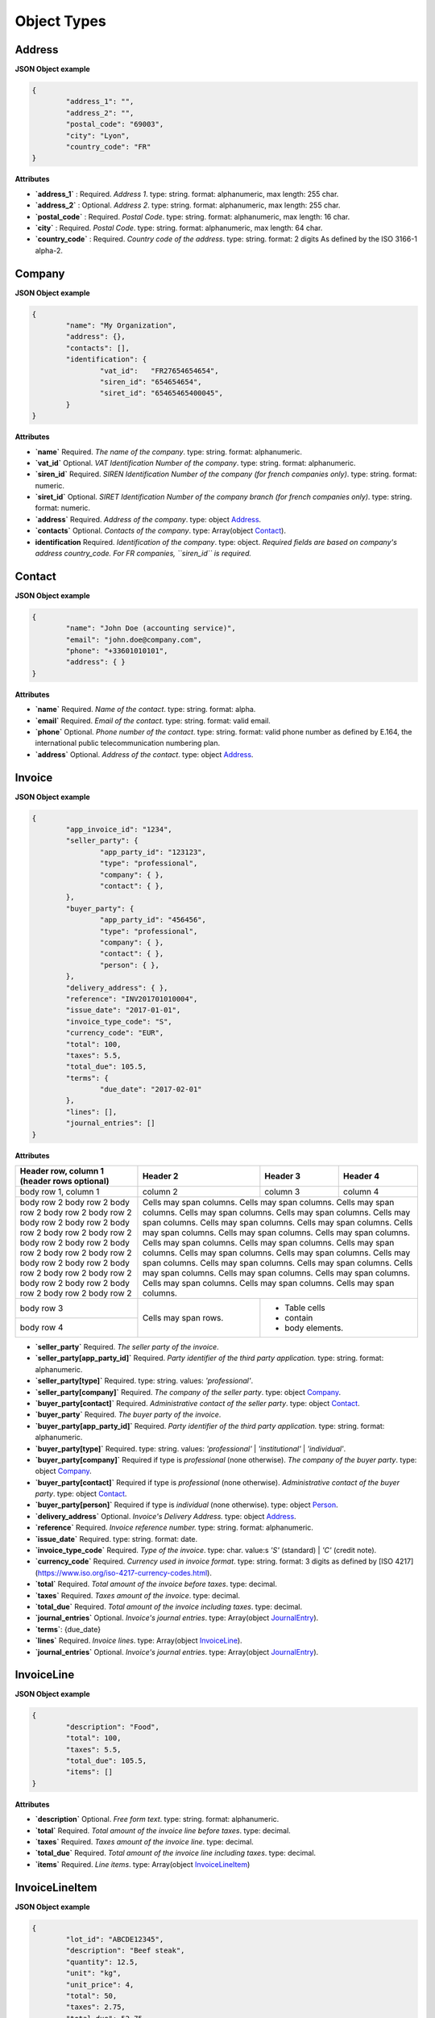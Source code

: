 .. _object-types:

Object Types
============

.. _Address:

Address
----------

**JSON Object example**


.. code-block:: json

	{
		"address_1": "",
		"address_2": "",
		"postal_code": "69003",
		"city": "Lyon",
		"country_code": "FR"
	}

**Attributes**

- **`address_1`** : Required. *Address 1*. type: string. format: alphanumeric, max length: 255 char.
- **`address_2`** : Optional. *Address 2*. type: string. format: alphanumeric, max length: 255 char.
- **`postal_code`** : Required. *Postal Code*. type: string. format: alphanumeric, max length: 16 char.
- **`city`** : Required. *Postal Code*. type: string. format: alphanumeric, max length: 64 char.
- **`country_code`** : Required. *Country code of the address*. type: string. format: 2 digits As defined by the ISO 3166-1 alpha-2.

.. _Company:

Company
-------

**JSON Object example**

.. code-block:: json

	{
		"name": "My Organization",
		"address": {},
		"contacts": [],
		"identification": {
			"vat_id":   "FR27654654654",
			"siren_id": "654654654",
			"siret_id": "65465465400045",
		}
	}

**Attributes**

- **`name`** Required. *The name of the company*. type: string. format: alphanumeric.
- **`vat_id`** Optional. *VAT Identification Number of the company*. type: string. format: alphanumeric.
- **`siren_id`** Required. *SIREN Identification Number of the company (for french companies only)*. type: string. format: numeric.
- **`siret_id`** Optional. *SIRET Identification Number of the company branch (for french companies only)*. type: string. format: numeric.
- **`address`** Required. *Address of the company*. type: object Address_.
- **`contacts`** Optional. *Contacts of the company*. type: Array(object Contact_).
- **identification** Required. *Identification of the company*. type: object. *Required fields are based on company's address country_code. For FR companies, ``siren_id`` is required.*

.. _Contact:

Contact
-------

**JSON Object example**


.. code-block:: json

	{
		"name": "John Doe (accounting service)",
		"email": "john.doe@company.com",
		"phone": "+33601010101",
		"address": { }
	}

**Attributes**

- **`name`** Required. *Name of the contact*. type: string. format: alpha.
- **`email`** Required. *Email of the contact*. type: string. format: valid email.
- **`phone`** Optional. *Phone number of the contact*. type: string. format: valid phone number as defined by E.164, the international public telecommunication numbering plan.
- **`address`** Optional. *Address of the contact*. type: object Address_.

.. _Invoice:

Invoice
-------

**JSON Object example**


.. code-block:: json

	{
		"app_invoice_id": "1234",
		"seller_party": {
			"app_party_id": "123123",
			"type": "professional",
			"company": { },
			"contact": { },
		},
		"buyer_party": {
			"app_party_id": "456456",
			"type": "professional",
			"company": { },
			"contact": { },
			"person": { },
		},
		"delivery_address": { },
		"reference": "INV201701010004",
		"issue_date": "2017-01-01",
		"invoice_type_code": "S",
		"currency_code": "EUR",
		"total": 100,
		"taxes": 5.5,
		"total_due": 105.5,
		"terms": {
			"due_date": "2017-02-01"
		},
		"lines": [],
		"journal_entries": []
	}

**Attributes**

+------------------------+------------+----------+----------------------------------------+
| Header row, column 1   | Header 2   | Header 3 |                               Header 4 |
| (header rows optional) |            |          |                                        |
+========================+============+==========+========================================+
| body row 1, column 1   | column 2   | column 3 |                               column 4 |
+------------------------+------------+----------+----------------------------------------+
| body row 2             | Cells may span columns.                                        |
| body row 2             | Cells may span columns.                                        |
| body row 2             | Cells may span columns.                                        |
| body row 2             | Cells may span columns.                                        |
| body row 2             | Cells may span columns.                                        |
| body row 2             | Cells may span columns.                                        |
| body row 2             | Cells may span columns.                                        |
| body row 2             | Cells may span columns.                                        |
| body row 2             | Cells may span columns.                                        |
| body row 2             | Cells may span columns.                                        |
| body row 2             | Cells may span columns.                                        |
| body row 2             | Cells may span columns.                                        |
| body row 2             | Cells may span columns.                                        |
| body row 2             | Cells may span columns.                                        |
| body row 2             | Cells may span columns.                                        |
| body row 2             | Cells may span columns.                                        |
| body row 2             | Cells may span columns.                                        |
| body row 2             | Cells may span columns.                                        |
| body row 2             | Cells may span columns.                                        |
| body row 2             | Cells may span columns.                                        |
| body row 2             | Cells may span columns.                                        |
| body row 2             | Cells may span columns.                                        |
| body row 2             | Cells may span columns.                                        |
| body row 2             | Cells may span columns.                                        |
| body row 2             | Cells may span columns.                                        |
+------------------------+------------+---------------------------------------------------+
| body row 3             | Cells may  | - Table cells                                     |
+------------------------+ span rows. | - contain                                         |
| body row 4             |            | - body elements.                                  |
+------------------------+------------+---------------------------------------------------+

================== ======== =========== ==== ======
Name               Required Description Type Format
================== ======== =========== ==== ======
``app_invoice_id`` ** Required. *Invoice identifier of the third party application.* type: string. format: alphanumeric.
================== ======== =========== ==== ======

- **`seller_party`** Required. *The seller party of the invoice*.
- **`seller_party[app_party_id]`** Required. *Party identifier of the third party application.* type: string. format: alphanumeric.
- **`seller_party[type]`** Required. type: string. values: `'professional'`.
- **`seller_party[company]`** Required. *The company of the seller party*. type: object Company_.
- **`buyer_party[contact]`** Required. *Administrative contact of the seller party*. type: object Contact_.
- **`buyer_party`** Required. *The buyer party of the invoice*.
- **`buyer_party[app_party_id]`** Required. *Party identifier of the third party application.* type: string. format: alphanumeric.
- **`buyer_party[type]`** Required. type: string. values: `'professional'` | `'institutional'` | `'individual'`.
- **`buyer_party[company]`** Required if type is `professional` (none otherwise). *The company of the buyer party*. type: object Company_.
- **`buyer_party[contact]`** Required if type is `professional` (none otherwise). *Administrative contact of the buyer party*. type: object Contact_.
- **`buyer_party[person]`** Required if type is `individual` (none otherwise). type: object Person_.
- **`delivery_address`** Optional. *Invoice's Delivery Address.* type: object Address_.
- **`reference`** Required. *Invoice reference number.* type: string. format: alphanumeric.
- **`issue_date`** Required. type: string. format: date.
- **`invoice_type_code`** Required. *Type of the invoice*. type: char. value:s `'S'` (standard) | `'C'` (credit note).
- **`currency_code`** Required. *Currency used in invoice format*. type: string. format: 3 digits as defined by [ISO 4217](https://www.iso.org/iso-4217-currency-codes.html).
- **`total`** Required. *Total amount of the invoice before taxes*. type: decimal. 
- **`taxes`** Required. *Taxes amount of the invoice*. type: decimal.
- **`total_due`** Required. *Total amount of the invoice including taxes*. type: decimal.
- **`journal_entries`** Optional. *Invoice's journal entries*. type: Array(object JournalEntry_).
- **`terms`**: {due_date}
- **`lines`** Required. *Invoice lines*. type: Array(object InvoiceLine_).
- **`journal_entries`** Optional. *Invoice's journal entries*. type: Array(object JournalEntry_).

.. _InvoiceLine:

InvoiceLine
-----------

**JSON Object example**


.. code-block:: json

	{
		"description": "Food",
		"total": 100,
		"taxes": 5.5,
		"total_due": 105.5,
		"items": []
	}

**Attributes**


- **`description`** Optional. *Free form text*. type: string. format: alphanumeric. 
- **`total`** Required. *Total amount of the invoice line before taxes*. type: decimal.
- **`taxes`** Required. *Taxes amount of the invoice line*. type: decimal.
- **`total_due`** Required. *Total amount of the invoice line including taxes*. type: decimal. 
- **`items`** Required. *Line items*. type: Array(object InvoiceLineItem_)

.. _InvoiceLineItem:

InvoiceLineItem
---------------

**JSON Object example**

.. code-block:: json

	{
		"lot_id": "ABCDE12345",
		"description": "Beef steak",
		"quantity": 12.5,
		"unit": "kg",
		"unit_price": 4,
		"total": 50,
		"taxes": 2.75,
		"total_due": 52.75,
		"journal_entries": []
	}

**Attributes**

- **`lot_id`** Optional. *Item's lot identification number*. type: string. format: alphanumeric
- **`description`** Required. type: string. format: alphanumeric. 
- **`quantity`** Optional. type: decimal. 
- **`unit`** Optional. type: string. format: alphanumeric
- **`unit_price`** Optional. type: decimal. 
- **`total`** Required. *Total amount of the invoice line item before taxes*. type: decimal.
- **`taxes`** Required. *Taxes amount of the invoice line item*. type: decimal. 
- **`total_due`** Required. *Total amount of the invoice line item including taxes*. type: decimal. 
- **`journal_entries`** Optional. *Item's journal entries*. type: Array(object JournalEntry_).

.. _JournalEntry:

JournalEntry
------------


**JSON Object example**

.. code-block:: json

	{
		"app_journal_id": "2",
		"journal_code": "SA",
		"journal_description": "Sales",
		"account_number": "445710",
		"description": "Collected VAT",
		"debit": 0,
		"credit": 310.54
	}


**Attributes**

- **`app_journal_id`** Optional. *Journal ID of the accounting journal*. type: string. format: alphanumeric.
- **`journal_code`** Optional. *Journal code of the accounting journal*. type: string. format: alphanumeric.
- **`journal_description`** Optional. *Journal description of the accounting journal*. type: string. format: alphanumeric.
- **`account_number`** Required. *Account number for the accounting entry*. type: string. format: alphanumeric.
- **`account_description`** Optional. *Account description*. type: string. format: alphanumeric
- **`debit`** Required. *Debit amount*. type: decimal
- **`credit`** Required. *Credit amount*. type: decimal

.. _Person:

Person
-------

**JSON Object example**


.. code-block:: json

	{
		"name": "John Doe",
		"email": "john.doe@gmail.com",
		"phone": "+33601010101",
		"address": { }
	}

**Attributes**

- **`name`** Required. *Name of the person*. type: string. format: alpha.
- **`email`** Required. *Email of the person*. type: string. format: valid email.
- **`phone`** Optional. *Phone number of the person*. type: string. format: valid phone number as defined by E.164, the international public telecommunication numbering plan.
- **`address`** Optional. *Address of the person*. type: object Address_.
